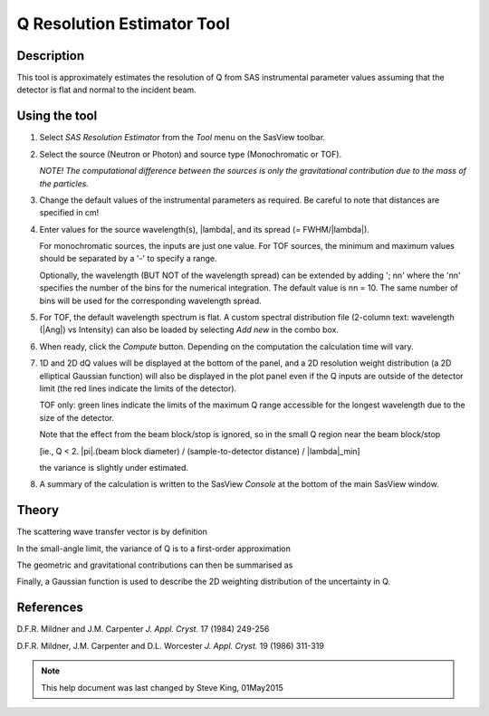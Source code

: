.. resolution_calculator_help.rst

.. This is a port of the original SasView html help file to ReSTructured text
.. by S King, ISIS, during SasView CodeCamp-III in Feb 2015.

Q Resolution Estimator Tool
===========================

Description
-----------

This tool is approximately estimates the resolution of Q from SAS instrumental 
parameter values assuming that the detector is flat and normal to the 
incident beam.

.. ZZZZZZZZZZZZZZZZZZZZZZZZZZZZZZZZZZZZZZZZZZZZZZZZZZZZZZZZZZZZZZZZZZZZZZZZZZZZZ

Using the tool
--------------

1) Select *SAS Resolution Estimator* from the *Tool* menu on the SasView toolbar.

2) Select the source (Neutron or Photon) and source type (Monochromatic or TOF).

   *NOTE! The computational difference between the sources is only the 
   gravitational contribution due to the mass of the particles.*

3) Change the default values of the instrumental parameters as required. Be 
   careful to note that distances are specified in cm!

4) Enter values for the source wavelength(s), |lambda|\ , and its spread (= FWHM/|lambda|\ ).
   
   For monochromatic sources, the inputs are just one value. For TOF sources, 
   the minimum and maximum values should be separated by a '-' to specify a 
   range.
   
   Optionally, the wavelength (BUT NOT of the wavelength spread) can be extended 
   by adding '; nn' where the 'nn' specifies the number of the bins for the 
   numerical integration. The default value is nn = 10. The same number of bins 
   will be used for the corresponding wavelength spread.

5) For TOF, the default wavelength spectrum is flat. A custom spectral 
   distribution file (2-column text: wavelength (|Ang|\) vs Intensity) can also 
   be loaded by selecting *Add new* in the combo box.

6) When ready, click the *Compute* button. Depending on the computation the 
   calculation time will vary.

7) 1D and 2D dQ values will be displayed at the bottom of the panel, and a 2D 
   resolution weight distribution (a 2D elliptical Gaussian function) will also 
   be displayed in the plot panel even if the Q inputs are outside of the 
   detector limit (the red lines indicate the limits of the detector).
   
   TOF only: green lines indicate the limits of the maximum Q range accessible 
   for the longest wavelength due to the size of the detector.
    
   Note that the effect from the beam block/stop is ignored, so in the small Q 
   region near the beam block/stop 

   [ie., Q < 2. |pi|\ .(beam block diameter) / (sample-to-detector distance) / |lambda|\_min] 

   the variance is slightly under estimated.

8) A summary of the calculation is written to the SasView *Console* at the 
   bottom of the main SasView window.

.. image:: resolution_tutor.png

.. ZZZZZZZZZZZZZZZZZZZZZZZZZZZZZZZZZZZZZZZZZZZZZZZZZZZZZZZZZZZZZZZZZZZZZZZZZZZZZ

Theory
------

The scattering wave transfer vector is by definition

.. image:: q.png

In the small-angle limit, the variance of Q is to a first-order 
approximation

.. image:: sigma_q.png

The geometric and gravitational contributions can then be summarised as

.. image:: sigma_table.png

Finally, a Gaussian function is used to describe the 2D weighting distribution 
of the uncertainty in Q.

.. ZZZZZZZZZZZZZZZZZZZZZZZZZZZZZZZZZZZZZZZZZZZZZZZZZZZZZZZZZZZZZZZZZZZZZZZZZZZZZ

References
----------

D.F.R. Mildner and J.M. Carpenter 
*J. Appl. Cryst.* 17 (1984) 249-256

D.F.R. Mildner, J.M. Carpenter and D.L. Worcester 
*J. Appl. Cryst.* 19 (1986) 311-319

.. ZZZZZZZZZZZZZZZZZZZZZZZZZZZZZZZZZZZZZZZZZZZZZZZZZZZZZZZZZZZZZZZZZZZZZZZZZZZZZ

.. note::  This help document was last changed by Steve King, 01May2015
